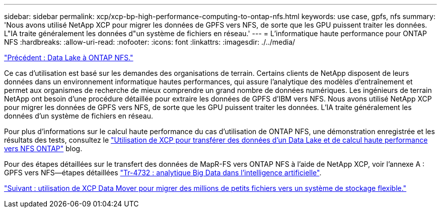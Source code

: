 ---
sidebar: sidebar 
permalink: xcp/xcp-bp-high-performance-computing-to-ontap-nfs.html 
keywords: use case, gpfs, nfs 
summary: 'Nous avons utilisé NetApp XCP pour migrer les données de GPFS vers NFS, de sorte que les GPU puissent traiter les données. L"IA traite généralement les données d"un système de fichiers en réseau.' 
---
= L'informatique haute performance pour ONTAP NFS
:hardbreaks:
:allow-uri-read: 
:nofooter: 
:icons: font
:linkattrs: 
:imagesdir: ./../media/


link:xcp-bp-data-lake-to-ontap-nfs.html["Précédent : Data Lake à ONTAP NFS."]

[role="lead"]
Ce cas d'utilisation est basé sur les demandes des organisations de terrain. Certains clients de NetApp disposent de leurs données dans un environnement informatique hautes performances, qui assure l'analytique des modèles d'entraînement et permet aux organismes de recherche de mieux comprendre un grand nombre de données numériques. Les ingénieurs de terrain NetApp ont besoin d'une procédure détaillée pour extraire les données de GPFS d'IBM vers NFS. Nous avons utilisé NetApp XCP pour migrer les données de GPFS vers NFS, de sorte que les GPU puissent traiter les données. L'IA traite généralement les données d'un système de fichiers en réseau.

Pour plus d'informations sur le calcul haute performance du cas d'utilisation de ONTAP NFS, une démonstration enregistrée et les résultats des tests, consultez le https://blog.netapp.com/data-migration-xcp["Utilisation de XCP pour transférer des données d'un Data Lake et de calcul haute performance vers NFS ONTAP"^] blog.

Pour des étapes détaillées sur le transfert des données de MapR-FS vers ONTAP NFS à l'aide de NetApp XCP, voir l'annexe A : GPFS vers NFS―étapes détaillées https://www.netapp.com/us/media/tr-4732.pdf["Tr-4732 : analytique Big Data dans l'intelligence artificielle"^].

link:xcp-bp-using-the-xcp-data-mover-to-migrate-millions-of-small-files-to-flexible-storage.html["Suivant : utilisation de XCP Data Mover pour migrer des millions de petits fichiers vers un système de stockage flexible."]

